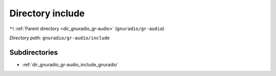 .. _dir_gnuradio_gr-audio_include:


Directory include
=================


|exhale_lsh| :ref:`Parent directory <dir_gnuradio_gr-audio>` (``gnuradio/gr-audio``)

.. |exhale_lsh| unicode:: U+021B0 .. UPWARDS ARROW WITH TIP LEFTWARDS

*Directory path:* ``gnuradio/gr-audio/include``

Subdirectories
--------------

- :ref:`dir_gnuradio_gr-audio_include_gnuradio`



